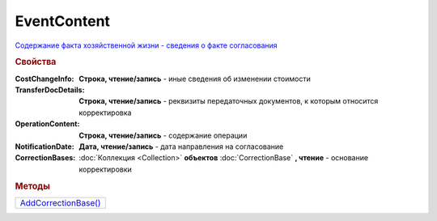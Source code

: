 ﻿EventContent
============

`Содержание факта хозяйственной жизни - сведения о факте согласования <https://normativ.kontur.ru/document?moduleId=1&documentId=273231&rangeId=230530>`_

.. rubric:: Свойства

:CostChangeInfo:
  **Строка, чтение/запись** - иные сведения об изменении стоимости

:TransferDocDetails:
  **Строка, чтение/запись** - реквизиты передаточных документов, к которым относится корректировка

:OperationContent:
  **Строка, чтение/запись** - содержание операции

:NotificationDate:
  **Дата, чтение/запись** - дата направления на согласование

:CorrectionBases:
  :doc:`Коллекция <Collection>` **объектов** :doc:`CorrectionBase` **, чтение** - основание корректировки


.. rubric:: Методы

+-----------------------------------+
| |EventContent-AddCorrectionBase|_ |
+-----------------------------------+

.. |EventContent-AddCorrectionBase| replace:: AddCorrectionBase()



.. _EventContent-AddCorrectionBase:
.. method:: ﻿EventContent.AddCorrectionBase()

  Добавляет :doc:`новый элемент <CorrectionBase>` в коллекцию *CorrectionBases* и возвращает его
